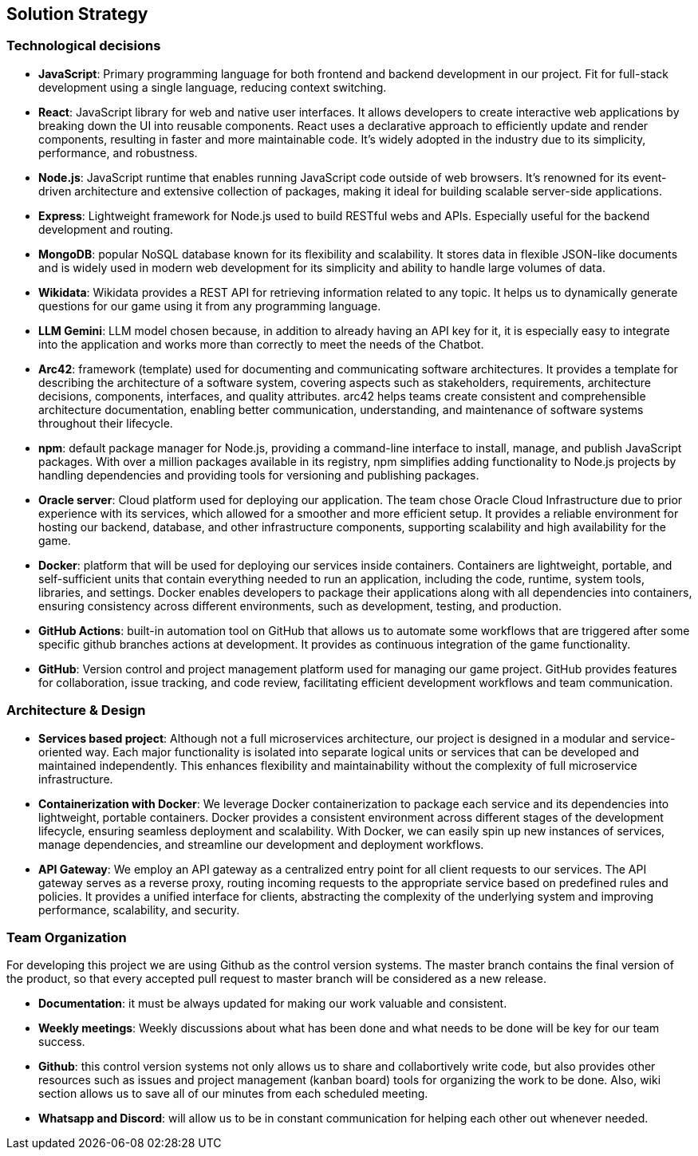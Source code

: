 ifndef::imagesdir[:imagesdir: ../images]

[[section-solution-strategy]]
== Solution Strategy

=== Technological decisions
* *JavaScript*: Primary programming language for both frontend and backend development in our project. Fit for full-stack development using a single language, reducing context switching.
* *React*: JavaScript library for web and native user interfaces. It allows developers to create interactive web applications by breaking down the UI into reusable components. React uses a declarative approach to efficiently update and render components, resulting in faster and more maintainable code. It's widely adopted in the industry due to its simplicity, performance, and robustness.
* *Node.js*: JavaScript runtime that enables running JavaScript code outside of web browsers. It's renowned for its event-driven architecture and extensive collection of packages, making it ideal for building scalable server-side applications.
* *Express*: Lightweight framework for Node.js used to build RESTful webs and APIs. Especially useful for the backend development and routing.
* *MongoDB*: popular NoSQL database known for its flexibility and scalability. It stores data in flexible JSON-like documents and is widely used in modern web development for its simplicity and ability to handle large volumes of data.
* *Wikidata*: Wikidata provides a REST API for retrieving information related to any topic. It helps us to dynamically generate questions for our game using it from any programming language. 
* *LLM Gemini*: LLM model chosen because, in addition to already having an API key for it, it is especially easy to integrate into the application and works more than correctly to meet the needs of the Chatbot.
* *Arc42*: framework (template) used for documenting and communicating software architectures. It provides a template for describing the architecture of a software system, covering aspects such as stakeholders, requirements, architecture decisions, components, interfaces, and quality attributes. arc42 helps teams create consistent and comprehensible architecture documentation, enabling better communication, understanding, and maintenance of software systems throughout their lifecycle.
* *npm*: default package manager for Node.js, providing a command-line interface to install, manage, and publish JavaScript packages. With over a million packages available in its registry, npm simplifies adding functionality to Node.js projects by handling dependencies and providing tools for versioning and publishing packages.
* *Oracle server*: Cloud platform used for deploying our application. The team chose Oracle Cloud Infrastructure due to prior experience with its services, which allowed for a smoother and more efficient setup. It provides a reliable environment for hosting our backend, database, and other infrastructure components, supporting scalability and high availability for the game.
* *Docker*: platform that will be used for deploying our services inside containers. Containers are lightweight, portable, and self-sufficient units that contain everything needed to run an application, including the code, runtime, system tools, libraries, and settings. Docker enables developers to package their applications along with all dependencies into containers, ensuring consistency across different environments, such as development, testing, and production.
* *GitHub Actions*: built-in automation tool on GitHub that allows us to automate some workflows that are triggered after some specific github branches actions at development. It provides as continuous integration of the game functionality.
* *GitHub*: Version control and project management platform used for managing our game project. GitHub provides features for collaboration, issue tracking, and code review, facilitating efficient development workflows and team communication.

=== Architecture & Design

* *Services based project*: Although not a full microservices architecture, our project is designed in a modular and service-oriented way. Each major functionality is isolated into separate logical units or services that can be developed and maintained independently. This enhances flexibility and maintainability without the complexity of full microservice infrastructure.

* *Containerization with Docker*: We leverage Docker containerization to package each service and its dependencies into lightweight, portable containers. Docker provides a consistent environment across different stages of the development lifecycle, ensuring seamless deployment and scalability. With Docker, we can easily spin up new instances of services, manage dependencies, and streamline our development and deployment workflows.

* *API Gateway*: We employ an API gateway as a centralized entry point for all client requests to our services. The API gateway serves as a reverse proxy, routing incoming requests to the appropriate service based on predefined rules and policies. It provides a unified interface for clients, abstracting the complexity of the underlying system and improving performance, scalability, and security.


=== Team Organization

For developing this project we are using Github as the control version systems. 
The master branch contains the final version of the product, so that every accepted pull request to master branch will be considered as a new release.

* *Documentation*: it must be always updated for making our work valuable and consistent.
* *Weekly meetings*: Weekly discussions about what has been done and what needs to be done will be key for our team success. 
* *Github*: this control version systems not only allows us to share and collabortively write code, but also provides other resources such as issues and project management (kanban board) tools for organizing the work to be done. Also, wiki section allows us to save all of our minutes from each scheduled meeting.
* *Whatsapp and Discord*: will allow us to be in constant communication for helping each other out whenever needed. 

ifdef::arc42help[]
[role="arc42help"]
****
.Contents
A short summary and explanation of the fundamental decisions and solution strategies, that shape system architecture. It includes

* technology decisions
* decisions about the top-level decomposition of the system, e.g. usage of an architectural pattern or design pattern
* decisions on how to achieve key quality goals
* relevant organizational decisions, e.g. selecting a development process or delegating certain tasks to third parties.

.Motivation
These decisions form the cornerstones for your architecture. They are the foundation for many other detailed decisions or implementation rules.

.Form
Keep the explanations of such key decisions short.

Motivate what was decided and why it was decided that way,
based upon problem statement, quality goals and key constraints.
Refer to details in the following sections.


.Further Information

See https://docs.arc42.org/section-4/[Solution Strategy] in the arc42 documentation.

****
endif::arc42help[]
